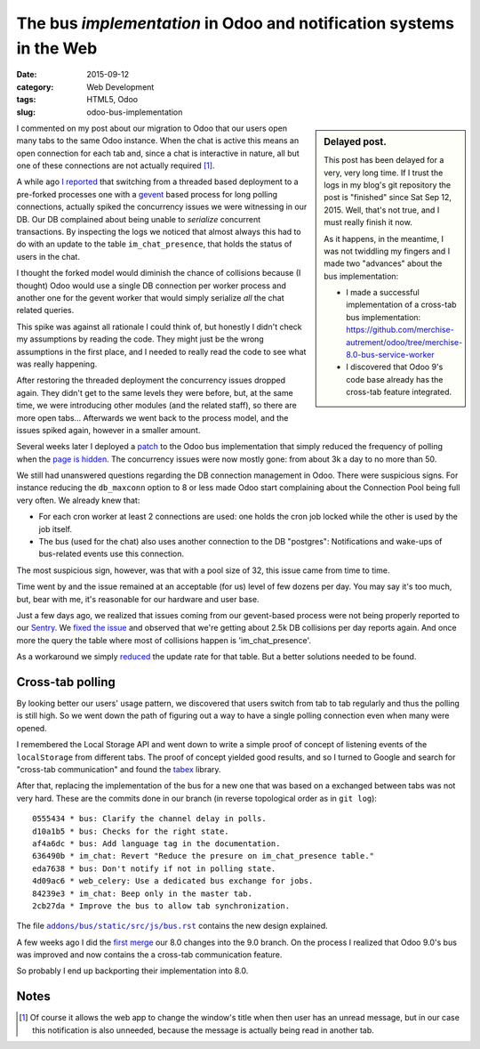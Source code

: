 ======================================================================
 The bus *implementation* in Odoo and notification systems in the Web
======================================================================

:date: 2015-09-12
:category: Web Development
:tags: HTML5, Odoo
:slug: odoo-bus-implementation



.. sidebar:: Delayed post.

   This post has been delayed for a very, very long time.  If I trust the logs
   in my blog's git repository the post is "finished" since Sat Sep 12, 2015.
   Well, that's not true, and I must really finish it now.

   As it happens, in the meantime, I was not twiddling my fingers and I made
   two "advances" about the bus implementation:

   - I made a successful implementation of a cross-tab bus implementation:
     https://github.com/merchise-autrement/odoo/tree/merchise-8.0-bus-service-worker

   - I discovered that Odoo 9's code base already has the cross-tab feature
     integrated.

I commented on my post about our migration to Odoo that our users open many
tabs to the same Odoo instance.  When the chat is active this means an open
connection for each tab and, since a chat is interactive in nature, all but
one of these connections are not actually required [#notify]_.

A while ago `I reported <twitter-spike-report_>`__ that switching from a
threaded based deployment to a pre-forked processes one with a gevent_ based
process for long polling connections, actually spiked the concurrency issues
we were witnessing in our DB.  Our DB complained about being unable to
*serialize* concurrent transactions.  By inspecting the logs we noticed that
almost always this had to do with an update to the table ``im_chat_presence``,
that holds the status of users in the chat.

I thought the forked model would diminish the chance of collisions because (I
thought) Odoo would use a single DB connection per worker process and another
one for the gevent worker that would simply serialize *all* the chat related
queries.

This spike was against all rationale I could think of, but honestly I didn't
check my assumptions by reading the code.  They might just be the wrong
assumptions in the first place, and I needed to really read the code to see
what was really happening.

After restoring the threaded deployment the concurrency issues dropped again.
They didn't get to the same levels they were before, but, at the same time, we
were introducing other modules (and the related staff), so there are more open
tabs...  Afterwards we went back to the process model, and the issues spiked
again, however in a smaller amount.

Several weeks later I deployed a `patch <Odoo bus patch_>`__ to the Odoo bus
implementation that simply reduced the frequency of polling when the `page is
hidden <Visibility API_>`__.  The concurrency issues were now mostly gone:
from about 3k a day to no more than 50.

We still had unanswered questions regarding the DB connection management in
Odoo.  There were suspicious signs.  For instance reducing the ``db_maxconn``
option to 8 or less made Odoo start complaining about the Connection Pool
being full very often.  We already knew that:

- For each cron worker at least 2 connections are used: one holds the cron job
  locked while the other is used by the job itself.

- The bus (used for the chat) also uses another connection to the DB
  "postgres": Notifications and wake-ups of bus-related events use this
  connection.

The most suspicious sign, however, was that with a pool size of 32, this issue
came from time to time.

Time went by and the issue remained at an acceptable (for us) level of few
dozens per day.  You may say it's too much, but, bear with me, it's reasonable
for our hardware and user base.

Just a few days ago, we realized that issues coming from our gevent-based
process were not being properly reported to our Sentry_.  We `fixed the issue
<xoeuf and raven_>`__ and observed that we're getting about 2.5k DB collisions
per day reports again.  And once more the query the table where most of
collisions happen is 'im_chat_presence'.

As a workaround we simply reduced__ the update rate for that table.  But a
better solutions needed to be found.

__ https://github.com/merchise-autrement/odoo/commit/555b5699b96178d5c87f36c0f692dbe8dcf0facb


Cross-tab polling
=================

By looking better our users' usage pattern, we discovered that users switch
from tab to tab regularly and thus the polling is still high.  So we went down
the path of figuring out a way to have a single polling connection even when
many were opened.

I remembered the Local Storage API and went down to write a simple proof of
concept of listening events of the ``localStorage`` from different tabs.  The
proof of concept yielded good results, and so I turned to Google and search
for "cross-tab communication" and found the tabex_ library.

After that, replacing the implementation of the bus for a new one that was
based on a exchanged between tabs was not very hard.  These are the commits
done in our branch (in reverse topological order as in ``git log``)::

  0555434 * bus: Clarify the channel delay in polls.
  d10a1b5 * bus: Checks for the right state.
  af4a6dc * bus: Add language tag in the documentation.
  636490b * im_chat: Revert "Reduce the presure on im_chat_presence table."
  eda7638 * bus: Don't notify if not in polling state.
  4d09ac6 * web_celery: Use a dedicated bus exchange for jobs.
  84239e3 * im_chat: Beep only in the master tab.
  2cb27da * Improve the bus to allow tab synchronization.

The file |bus.rst|_ contains the new design explained.

A few weeks ago I did the `first merge`__ our 8.0 changes into the 9.0 branch.
On the process I realized that Odoo 9.0's bus was improved and now contains
the a cross-tab communication feature.

__ https://github.com/merchise-autrement/odoo/commit/4690d8d466fe622a1a2449403cc41ae78d4caafe

So probably I end up backporting their implementation into 8.0.

.. _bus.rst: https://github.com/merchise-autrement/odoo/blob/merchise-8.0-bus-service-worker/addons/bus/static/src/js/bus.rst
.. |bus.rst| replace:: ``addons/bus/static/src/js/bus.rst``

Notes
=====

.. [#notify] Of course it allows the web app to change the window's title when
   then user has an unread message, but in our case this notification is also
   unneeded, because the message is actually being read in another tab.

.. _Visibility API: http://www.w3.org/TR/page-visibility/
.. _Odoo bus patch: https://github.com/merchise-autrement/odoo/commit/2abfd5ba28e959dda4d6a127a19b3d939008bc1d
.. _gevent: https://pypi.python.org/pypi/gevent
.. _migrate-to-odoo:  https://mvaled.github.io/blog/html/2015/05/26/odoo-at-last.html
.. _twitter-spike-report: https://twitter.com/mvaled/status/615973409697050624
.. _xoeuf and raven: https://github.com/merchise-autrement/xoeuf/commit/d4b3bb7f0d972f31382aad8e6d1bf37c5a74ce99
.. _lunch time: https://twitter.com/mvaled/status/618944844900143104
.. _Sentry: http://getsentry.com/
.. _Olivier Dony: https://github.com/odony
.. _High Performance Odoo: http://fr.slideshare.net/openobject/performance2014-35689113
.. _tabex: https://github.com/nodeca/tabex
